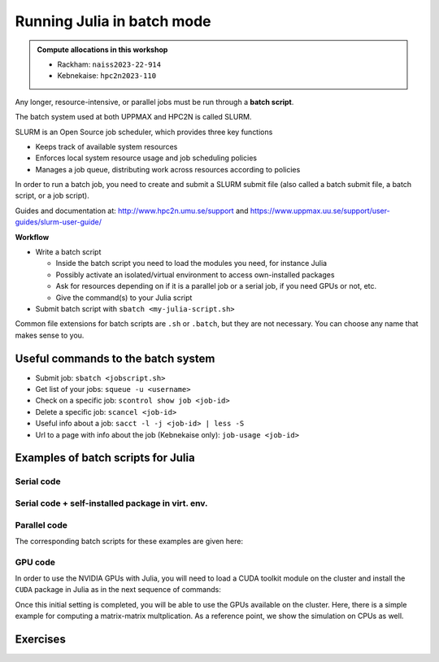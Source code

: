 Running Julia in batch mode
============================

.. questions::

   - What is a batch job?
   - How to make a batch job?

   
   
.. objectives:: 

   - Short introduction to SLURM scheduler
   - Show structure of a batch script
   - Try example

.. admonition:: Compute allocations in this workshop 

   - Rackham: ``naiss2023-22-914``
   - Kebnekaise: ``hpc2n2023-110``

Any longer, resource-intensive, or parallel jobs must be run through a **batch script**.

The batch system used at both UPPMAX and HPC2N is called SLURM. 

SLURM is an Open Source job scheduler, which provides three key functions

- Keeps track of available system resources
- Enforces local system resource usage and job scheduling policies
- Manages a job queue, distributing work across resources according to policies

In order to run a batch job, you need to create and submit a SLURM submit file (also called a batch submit file, a batch script, or a job script).

Guides and documentation at: http://www.hpc2n.umu.se/support and https://www.uppmax.uu.se/support/user-guides/slurm-user-guide/ 

**Workflow**

- Write a batch script

  - Inside the batch script you need to load the modules you need, for instance Julia
  - Possibly activate an isolated/virtual environment to access own-installed packages
  - Ask for resources depending on if it is a parallel job or a serial job, if you need GPUs or not, etc.
  - Give the command(s) to your Julia script

- Submit batch script with ``sbatch <my-julia-script.sh>`` 

Common file extensions for batch scripts are ``.sh`` or ``.batch``, but they are not necessary. You can choose any name that makes sense to you. 

Useful commands to the batch system
-----------------------------------

- Submit job: ``sbatch <jobscript.sh>``
- Get list of your jobs: ``squeue -u <username>``
- Check on a specific job: ``scontrol show job <job-id>``
- Delete a specific job: ``scancel <job-id>``
- Useful info about a job: ``sacct -l -j <job-id> | less -S``
- Url to a page with info about the job (Kebnekaise only): ``job-usage <job-id>``
         
Examples of batch scripts for Julia
-----------------------------------

Serial code
'''''''''''
            
.. tabs::

   .. tab:: UPPMAX

        Short serial example script for running on Rackham with Julia v. 1.8.5 

        .. code-block:: bash

            #!/bin/bash -l       # -l cleans the environment in the batch job, recommended at UPPMAX
            #SBATCH -A naiss2023-22-914 # Change to your own after the course
            #SBATCH --time=00:10:00 # Asking for 10 minutes
            #SBATCH -n 1 # Asking for 1 core
            #SBATCH --error=job.%J.err   # error file
            #SBATCH --output=job.%J.out  # output file                                                                                                        
            ml julia/1.8.5 # Julia module
           
            julia serial.jl              # run the serial script
            

   .. tab:: HPC2N

        Short serial example for running on Kebnekaise with Julia v. 1.8.5
       
        .. code-block:: bash
   
            #!/bin/bash            
            #SBATCH -A hpc2n2023-110     # your project_ID       
            #SBATCH -J job-serial        # name of the job         
            #SBATCH -n 1                 # nr. tasks  
            #SBATCH --time=00:03:00      # requested time
            #SBATCH --error=job.%J.err   # error file
            #SBATCH --output=job.%J.out  # output file                                                                                                                                                                         


            ml purge  > /dev/null 2>&1   # recommended purge
            ml Julia/1.8.5-linux-x86_64  # Julia module
                       
            julia serial.jl              # run the serial script
            
            
   .. tab:: serial.jl 
   
        Julia example code.
   
        .. code-block:: julia
        
            y = "Hello World"
            println(y)

        
Serial code + self-installed package in virt. env. 
''''''''''''''''''''''''''''''''''''''''''''''''''

.. tabs::

   .. tab:: UPPMAX

        Short serial example for running on Rackham. Loading Julia v. 1.8.5 and using any Julia packages you have installed
        yourself with virtual environment. 

        .. code-block:: bash
        
             #!/bin/bash -l       # -l cleans the environment in the batch job, recommended at UPPMAX
            #SBATCH -A naiss2023-22-914 # Change to your own after the course
            #SBATCH --time=00:10:00 # Asking for 10 minutes
            #SBATCH -n 1 # Asking for 1 core
            #SBATCH --error=job.%J.err   # error file
            #SBATCH --output=job.%J.out  # output file                                                                                             
            
            ml julia/1.8.5               # Julia module
             
            # Move to the directory where the ".toml" files 
            # for the environment are located
            julia --project=. serial-env.jl  # run the script 

        If this works, you will see the installed packages in the output file. In the present case
        because I installed the ``DFTK`` package only in ``my-third-env`` environment, I can 
        see the following output:

        .. code-block:: sh

            Status `path/Julia-Test/my-third-env/Project.toml`
            [acf6eb54] DFTK v0.6.2

   .. tab:: HPC2N

        Short serial example for running on Kebnekaise. Loading Julia v. 1.8.5 and using any Julia packages you have installed
        yourself with virtual environment. 
       
        .. code-block:: bash

            #!/bin/bash            
            #SBATCH -A hpc2n2023-110     # your project_ID       
            #SBATCH -J job-serial        # name of the job         
            #SBATCH -n 1                 # nr. tasks  
            #SBATCH --time=00:03:00      # requested time
            #SBATCH --error=job.%J.err   # error file
            #SBATCH --output=job.%J.out  # output file                               
            ml purge  > /dev/null 2>&1   # recommended purge
            ml Julia/1.8.5-linux-x86_64  # Julia module
                       
            # Move to the directory where the ".toml" files 
            # for the environment are located
            julia --project=. serial-env.jl  # run the script 

        If this works, you will see the installed packages in the output file. In the present case
        because I installed the ``DFTK`` package only in ``my-third-env`` environment, I can 
        see the following output:

        .. code-block:: sh

            Status `/pfs/proj/nobackup/path/Julia-Test/my-third-env/Project.toml`
            [acf6eb54] DFTK v0.6.2

   .. tab:: serial-env.jl 
   
        Julia example code where an environment is used.
   
        .. code-block:: julia
        
            using Pkg
            Pkg.status()


Parallel code
'''''''''''''

.. tabs::

   .. tab:: UPPMAX

        The ``Threaded`` and ``Distributed`` packages are included in the Base installation. However, 
        in order to use MPI with Julia you will need to follow the next steps (only the first time): 

        .. code-block:: console

            # Load the tool chain which contains a MPI library
            $ ml gcc/11.3.0 openmpi/4.1.3
            # Load Julia
            $ ml Julia/1.8.5
            # Start Julia on the command line
            $ julia 
            # Change to ``package mode`` and add the ``MPI`` package 
            (v1.8) pkg> add MPI 

        - In the ``julian`` mode run these commands:

        .. code-block:: julia

            julia> using MPI 
            julia> MPI.install_mpiexecjl() 
                 [ Info: Installing `mpiexecjl` to `/home/u/username/.julia/bin`...
                 [ Info: Done!

        .. code-block:: console

            # Add the installed ``mpiexecjl`` wrapper to your path on the Linux command line
            $ export PATH=~/.julia/bin:$PATH
            # Now the wrapper should be available on the command line 
            

   .. tab:: HPC2N

        The ``Threaded`` and ``Distributed`` packages are included in the Base installation. However, 
        in order to use MPI with Julia you will need to follow the next steps (only the first time): 
       
        .. code-block:: console
      
            # Load the tool chain which contains a MPI library
            $ ml foss/2021b
            # Load Julia
            $ ml Julia/1.8.5-linux-x86_64
            # Start Julia on the command line
            $ julia 
            # Change to ``package mode`` and add the ``MPI`` package 
            (v1.8) pkg> add MPI 
            # In the ``julian`` mode run these commands:

        .. code-block:: julia
        
            julia> using MPI 
            julia> MPI.install_mpiexecjl() 
                 [ Info: Installing `mpiexecjl` to `/home/u/username/.julia/bin`...
                 [ Info: Done!

        .. code-block:: console

            # Add the installed ``mpiexecjl`` wrapper to your path on the Linux command line
            $ export PATH=/home/u/username/.julia/bin:$PATH
            # Now the wrapper should be available on the command line 
.. tabs:: 

   .. tab:: serial.jl 

        .. code-block:: julia 

            # nr. of grid points
            n = 100000                                                                                                                                           
                    
            function integration2d_julia(n)
            # interval size
            h = π/n 
            # cummulative variable
            mysum = 0.0
            # regular integration in the X axis
            for i in 0:n-1
                x = h*(i+0.5)
            #   regular integration in the Y axis
                for j in 0:n-1
                y = h*(j + 0.5)
                mysum = mysum + sin(x+y)
                end   
            end        
            return mysum*h*h
            end          
                
            res = integration2d_julia(n)
            println(res)


   .. tab:: threaded.jl

        .. code-block:: julia 

            using .Threads                                                                                                                                       
            
            # nr. of grid points
            n = 100000
            
            # nr. of threads
            numthreads = nthreads()
            
            # array for storing partial sums from threads
            partial_integrals = zeros(Float64, numthreads)
            
            function integration2d_julia_threaded(n,numthreads,threadindex)
            # interval size
            h = π/convert(Float64,n)
            # cummulative variable
            mysum = 0.0
            # workload for each thread
            workload = convert(Int64, n/numthreads)
            # lower and upper integration limits for each thread
            lower_lim = workload * (threadindex - 1)
            upper_lim  = workload * threadindex -1
            
            ## regular integration in the X axis
            for i in lower_lim:upper_lim
                x = h*(i + 0.5)
            #   regular integration in the Y axis
                for j in 0:n-1
                y = h*(j + 0.5)
                mysum = mysum + sin(x+y)
                end
            end
            partial_integrals[threadindex] = mysum*h*h
            return
            end
            
            # The threads can compute now the partial summations
            @threads for i in 1:numthreads
                integration2d_julia_threaded(n,numthreads,threadid())
            end
            
            # The main thread now reduces the array
            total_sum = sum(partial_integrals)
            
            println("The integral value is $total_sum")

   .. tab:: distributed.jl

        .. code-block:: julia 

            @everywhere begin                                                                                                                                    
            using Distributed
            using SharedArrays
            end
            
            # nr. of grid points
            n = 100000
            
            # nr. of workers
            numworkers = nworkers()
            
            # array for storing partial sums from workers
            partial_integrals = SharedArray( zeros(Float64, numworkers) )
            
            @everywhere function integration2d_julia_distributed(n,numworkers,workerid,A::SharedArray)
            # interval size
            h = π/convert(Float64,n)
            # cummulative variable
            mysum = 0.0
            # workload for each worker
            workload = convert(Int64, n/numworkers)
            # lower and upper integration limits for each thread
            lower_lim = workload * (workerid - 2)
            upper_lim = workload * (workerid - 1) -1
            
            # regular integration in the X axis
            for i in lower_lim:upper_lim
                x = h*(i + 0.5)
            #   regular integration in the Y axis
                for j in 0:n-1
                y = h*(j + 0.5)
                mysum = mysum + sin(x+y)
                end
            end
            A[workerid-1] = mysum*h*h
            return
            end
            
            # The workers can compute now the partial summations
            @sync @distributed for i in 1:numworkers
                integration2d_julia_distributed(n,numworkers,myid(),partial_integrals)
            end
            
            # The main process now reduces the array
            total_sum = sum(partial_integrals)
            
            println("The integral value is $total_sum")


   .. tab:: mpi.jl

        .. code-block:: julia 

            using MPI
            MPI.Init()
            
            # Initialize the communicator
            comm = MPI.COMM_WORLD
            # Get the ranks of the processes
            rank = MPI.Comm_rank(comm)
            # Get the size of the communicator
            size = MPI.Comm_size(comm)
            
            # root process
            root = 0
            
            # nr. of grid points
            n = 100000
            
            function integration2d_julia_mpi(n,numworkers,workerid)
            
            # interval size
            h = π/convert(Float64,n)
            # cummulative variable
            mysum = 0.0                                                                                                                                        
            # workload for each worker
            workload = convert(Int64, n/numworkers)
            # lower and upper integration limits for each thread
            lower_lim = workload * workerid
            upper_lim = workload * (workerid + 1) -1
            
            # regular integration in the X axis
            for i in lower_lim:upper_lim
                x = h*(i + 0.5)
            #   regular integration in the Y axis
                for j in 0:n-1
                y = h*(j + 0.5)
                mysum = mysum + sin(x+y)
                end
            end
            partial_integrals = mysum*h*h
            return partial_integrals
            end
            
            # The workers can compute now the partial summations
            p = integration2d_julia_mpi(n,size,rank)
            
            # The root process now reduces the array
            integral = MPI.Reduce(p,+,root, comm)
            
            if rank == root
            println("The integral value is $integral")
            end
            
            MPI.Finalize()

The corresponding batch scripts for these examples are given here:

.. tabs:: 

   .. tab:: UPPMAX 
   
      .. tabs::

         .. tab:: job-serial.sh  

            .. code-block:: bash
        
               #!/bin/bash -l
               #SBATCH -A naiss2023-22-914
               #SBATCH -J job
               #SBATCH -n 1
               #SBATCH --time=00:10:00
               #SBATCH --error=job.%J.err
               #SBATCH --output=job.%J.out
   
               ml julia/1.8.5
   
               # "time" command is optional
               time julia serial.jl


         .. tab:: job-threaded.sh 
   
            .. code-block:: bash
            
               #!/bin/bash
               #SBATCH -A naiss2023-22-914
               #SBATCH -J job
               #SBATCH -n 8
               #SBATCH --time=00:10:00
               #SBATCH --error=job.%J.err
               #SBATCH --output=job.%J.out
   
               ml julia/1.8.5
   
               # "time" command is optional
               time julia -t 8 threaded.jl               
   
         .. tab:: job-distributed.sh 
   
   
            .. code-block:: bash
           
               #!/bin/bash
               #SBATCH -A naiss2023-22-914
               #SBATCH -J job
               #SBATCH -n 8
               #SBATCH --time=00:10:00
               #SBATCH --error=job.%J.err
               #SBATCH --output=job.%J.out
   
               ml julia/1.8.5
   
               # "time" command is optional
               time julia -p 8 distributed.jl  
   
         .. tab:: job-mpi.sh 
   
            .. code-block:: bash
           
               #!/bin/bash
               #SBATCH -A naiss2023-22-914
               #SBATCH -J job
               #SBATCH -n 8
               #SBATCH --time=00:10:00
               #SBATCH --error=job.%J.err
               #SBATCH --output=job.%J.out
   
               ml julia/1.8.5
               ml gcc/11.3.0 openmpi/4.1.3
               # "time" command is optional

               # export the PATH of the Julia MPI wrapper
               export PATH=~/.julia/bin:$PATH
   
               time mpiexecjl -np 8 julia mpi.jl
   
   .. tab:: HPC2N 
   
      .. tabs::

         .. tab:: job-serial.sh  

            .. code-block:: bash
        
               #!/bin/bash
               #SBATCH -A hpc2n2023-110
               #SBATCH -J job
               #SBATCH -n 1
               #SBATCH --time=00:10:00
               #SBATCH --error=job.%J.err
               #SBATCH --output=job.%J.out
   
               ml purge  > /dev/null 2>&1
               ml Julia/1.8.5-linux-x86_64
   
               # "time" command is optional
               time julia serial.jl


         .. tab:: job-threaded.sh 
   
            .. code-block:: bash
            
               #!/bin/bash
               #SBATCH -A hpc2n2023-110
               #SBATCH -J job
               #SBATCH -n 8
               #SBATCH --time=00:10:00
               #SBATCH --error=job.%J.err
               #SBATCH --output=job.%J.out
   
               ml purge  > /dev/null 2>&1
               ml Julia/1.8.5-linux-x86_64
   
               # "time" command is optional
               time julia -t 8 threaded.jl               
   
         .. tab:: job-distributed.sh 
   
   
            .. code-block:: sh
           
               #!/bin/bash
               #SBATCH -A hpc2n2023-110
               #SBATCH -J job
               #SBATCH -n 8
               #SBATCH --time=00:10:00
               #SBATCH --error=job.%J.err
               #SBATCH --output=job.%J.out
   
               ml purge  > /dev/null 2>&1
               ml Julia/1.8.5-linux-x86_64
   
               # "time" command is optional
               time julia -p 8 distributed.jl  
   
         .. tab:: job-mpi.sh 
   
            .. code-block:: sh
           
               #!/bin/bash
               #SBATCH -A hpc2n2023-110
               #SBATCH -J job
               #SBATCH -n 8
               #SBATCH --time=00:10:00
               #SBATCH --error=job.%J.err
               #SBATCH --output=job.%J.out
   
               ml purge  > /dev/null 2>&1
               ml Julia/1.8.5-linux-x86_64
               ml foss/2021b
   
               # export the PATH of the Julia MPI wrapper
               export PATH=/home/u/username/.julia/bin:$PATH
   
               time mpiexecjl -np 8 julia mpi.jl

 
GPU code
''''''''

In order to use the NVIDIA GPUs with Julia, you will need to load a CUDA toolkit module on the
cluster and install the ``CUDA`` package in Julia as in the next sequence of commands:


.. tabs::

   .. tab:: UPPMAX

      - This can only be done on Snowy or Bianca. 
      - Then either create an interactive session or make a batch job
      - CUDA is installed at system level so they do not need to be loaded. 
        
      - On snowy 
        
      .. code-block:: console
            
         $ interactive -A <proj> -n 1 -M snowy --gres=gpu:1  -t 3:00:00
         
         $ ml Julia/1.8.5   # Julia version
         $ julia
         (v1.8) pkg> add CUDA 
             Updating registry at `~/.julia/registries/General.toml`
             Resolving package versions...
             Installed CEnum ───────── v0.4.2
             ...
        
   .. tab:: HPC2N

        .. code-block:: console

            $ ml Julia/1.8.5-linux-x86_64   # Julia version
            $ ml CUDA/11.4.1                # CUDA toolkit module
            $ julia
            (v1.8) pkg> add CUDA 
                Updating registry at `~/.julia/registries/General.toml`
                Resolving package versions...
                Installed CEnum ───────── v0.4.2
                ...
     

Once this initial setting is completed, you will be able to use the GPUs available on the
cluster. Here, there is a simple example for computing a matrix-matrix multplication. As a 
reference point, we show the simulation on CPUs as well. 

.. tabs::

   .. tab:: UPPMAX

        Short GPU example for running on Snowy.         
       
        .. code-block:: sh

          
            #!/bin/bash -l
            #SBATCH -A <project with Snowy/Bianca access    # your project_ID  
            #SBATCH -M snowy
            #SBATCH -p node
            ##SBATCH -C gpu   #NB: Only for Bianca
            #SBATCH -N 1
            #SBATCH --job-name=juliaGPU         # create a short name for your job
            #SBATCH --gpus-per-node=1             # number of gpus per node (Bianca 2, Snowy 1)
            #SBATCH --time=00:15:00          # total run time limit (HH:MM:SS)
            #SBATCH --qos=short              # if test run t<15 min
            #SBATCH --mail-type=begin        # send email when job begins
            #SBATCH --mail-type=end          # send email when job ends
                       
            module load julia/1.8.5      # system CUDA works as of today
            julia script-gpu.jl
            

   .. tab:: HPC2N

        .. code-block:: sh

            #!/bin/bash            
            #SBATCH -A hpc2n2023-110     # your project_ID       
            #SBATCH -J job-serial        # name of the job         
            #SBATCH -n 1                 # nr. tasks  
            #SBATCH --time=00:03:00      # requested time
            #SBATCH --error=job.%J.err   # error file
            #SBATCH --output=job.%J.out  # output file  
            #SBATCH --gres=gpu:k80:1     # 1 GPU K80 card

            ml purge  > /dev/null 2>&1
            ml Julia/1.8.5-linux-x86_64
            ml CUDA/11.4.1

            julia script-gpu.jl


   .. tab:: script-gpu.jl 
   
        Julia GPU example code.
   
        .. code-block:: julia
         
            using CUDA 

            CUDA.versioninfo()

            N = 2^8
            x = rand(N, N)
            y = rand(N, N)

            A = CuArray(x)
            B = CuArray(y)

            # Calculation on CPU
            @time x*y
            # Calculation on GPU
            @time A*B

            # Calculation on CPU
            @time x*y
            # Calculation on GPU
            @time A*B
                 



Exercises
---------

.. challenge:: Run a serial script
    
    Run the serial script ``serial-sum.jl``: 

            .. code-block:: julia

                x = parse( Int32, ARGS[1] )
                y = parse( Int32, ARGS[2] )
                summ = x + y
                println("The sum of the two numbers is ", summ)

    This scripts accepts two integers as command line arguments.

    .. solution:: Solution for HPC2N
        :class: dropdown
        
            This batch script is for Kebnekaise. 
            
            .. code-block:: sh
    
                #!/bin/bash            
                #SBATCH -A hpc2n2023-110     # your project_ID       
                #SBATCH -J job-serial        # name of the job         
                #SBATCH -n 1                 # nr. tasks  
                #SBATCH --time=00:03:00      # requested time
                #SBATCH --error=job.%J.err   # error file
                #SBATCH --output=job.%J.out  # output file                                                                                                                                                                         

                ml purge  > /dev/null 2>&1   # recommended purge
                ml Julia/1.8.5-linux-x86_64  # Julia module
                        
                julia serial-sum.jl Arg1 Arg2    # run the serial script

    .. solution:: Solution for UPPMAX
        :class: dropdown
        
            This batch script is for UPPMAX.
            
            .. code-block:: sh
    
                #!/bin/bash -l
                #SBATCH -A naiss2023-22-914  # Change to your own after the course
                #SBATCH -J job-serial        # name of the job         
                #SBATCH -n 1                 # nr. tasks  
                #SBATCH --time=00:05:00 # Asking for 5 minutes
                #SBATCH --error=job.%J.err   # error file
                #SBATCH --output=job.%J.out  # output file                                                                                    
                module load julia/1.8.5
                
                julia serial-sum.jl Arg1 Arg2    # run the serial script
                


.. challenge:: Run the GPU script
    
    Run the following script ``script-gpu.jl``. Why are we running the simulations
    twice?
    Note that at UPPMAX you will need a project will access to Snowy (or Bianca)

        .. code-block:: julia
         
            using CUDA 

            CUDA.versioninfo()

            N = 2^8
            x = rand(N, N)
            y = rand(N, N)

            A = CuArray(x)
            B = CuArray(y)

            # Calculation on CPU
            @time x*y
            # Calculation on GPU
            @time A*B

            # Calculation on CPU
            @time x*y
            # Calculation on GPU
            @time A*B

    .. solution:: Solution for HPC2N
        :class: dropdown
        
            This batch script is for Kebnekaise. We run the simulation twice because
            in this way, the reported time is more reliable for the computing time as
            in the first simulation, data transfer and other settings could be added to
            the reported time.
            
            .. code-block:: sh
                
                #!/bin/bash            
                #SBATCH -A hpc2n2023-110     # your project_ID       
                #SBATCH -J job-serial        # name of the job         
                #SBATCH -n 1                 # nr. tasks  
                #SBATCH --time=00:03:00      # requested time
                #SBATCH --error=job.%J.err   # error file
                #SBATCH --output=job.%J.out  # output file  
                #SBATCH --gres=gpu:k80:1     # 1 GPU K80 card

                ml purge  > /dev/null 2>&1
                ml Julia/1.8.5-linux-x86_64
                ml CUDA/11.4.1

                julia script-gpu.jl

            Output:
                0.689096 seconds (2.72 M allocations: 132.617 MiB, 6.27% gc time, 99.62% compilation time)

                1.194153 seconds (1.24 M allocations: 62.487 MiB, 3.41% gc time, 55.13% compilation time)

                0.000933 seconds (2 allocations: 512.047 KiB)

                0.000311 seconds (5 allocations: 192 bytes)

    .. solution:: Solution for UPPMAX
        :class: dropdown
        
            This batch script is for UPPMAX. Adding the numbers 2 and 3.
            
            .. code-block:: sh
    
                #SBATCH -A <project with Snowy/Bianca access    # your project_ID  
                #SBATCH -M snowy
                #SBATCH -p node
                ##SBATCH -C gpu   #NB: Only for Bianca
                #SBATCH -N 1
                #SBATCH --job-name=juliaGPU         # create a short name for your job
                #SBATCH --gpus-per-node=1             # number of gpus per node (Bianca 2, Snowy 1)
                #SBATCH --time=00:15:00          # total run time limit (HH:MM:SS)
                #SBATCH --qos=short              # if test run t<15 min
                
                ml julia/1.8.5-linux-x86_64

                julia script-gpu.jl

            Output:

                Downloading artifact: CUDNN
                Downloading artifact: CUTENSOR
                CUDA toolkit 11.7, artifact installation
                NVIDIA driver 525.85.12, for CUDA 12.0
                CUDA driver 12.0
                
                Libraries:
                - CUBLAS: 11.10.1
                - CURAND: 10.2.10
                - CUFFT: 10.7.2
                - CUSOLVER: 11.3.5
                - CUSPARSE: 11.7.3
                - CUPTI: 17.0.0
                - NVML: 12.0.0+525.85.12
                - CUDNN: 8.30.2 (for CUDA 11.5.0)
                - CUTENSOR: 1.4.0 (for CUDA 11.5.0)
                
                Toolchain:
                - Julia: 1.8.5
                - LLVM: 13.0.1
                - PTX ISA support: 3.2, 4.0, 4.1, 4.2, 4.3, 5.0, 6.0, 6.1, 6.3, 6.4, 6.5, 7.0, 7.1, 7.2
                - Device capability support: sm_35, sm_37, sm_50, sm_52, sm_53, sm_60, sm_61, sm_62, sm_70, sm_72, sm_75, sm_80, sm_86

                1 device:
                  0: Tesla T4 (sm_75, 14.605 GiB / 15.000 GiB available)
                  0.988437 seconds (2.72 M allocations: 132.556 MiB, 4.72% gc time, 99.10% compilation time)
                  5.707402 seconds (1.30 M allocations: 65.564 MiB, 0.72% gc time, 19.70% compilation time)
                  0.000813 seconds (2 allocations: 512.047 KiB)
                  0.000176 seconds (16 allocations: 384 bytes)

  
.. challenge:: Machine Learning job on GPUs (on HPC2N)
    
    Julia has already several packages for ML, one of them is ``Flux`` (https://fluxml.ai/). We will work with one of
    the test cases provided by ``Flux`` which deals with a data set of tiny images (CIFAR10). Follow this steps:

        - Create an environment called ``ML``, move to that environment directory and activate it 
        - Fetch the ``vgg_cifar10.jl`` test case from ``Flux`` repo (wget https://raw.githubusercontent.com/FluxML/model-zoo/master/vision/vgg_cifar10/vgg_cifar10.jl)
        - Load CUDA toolkit 11.4.1
        - Install (add) the following packages: CUDA, MLDatasets, MLUtils
        - The first time you use the data set CIFAR10, it will ask you to download it and accept. Do this in ``Julian`` mode:

        .. code-block:: julia
         
            julia> using MLDatasets: CIFAR10
            julia> x, y = CIFAR10(:train)[:]

        - Change the number of epochs in the ``vgg_cifar10.jl`` script from 50 to something shorter like 5.
        - Submit the job with the script: 

        .. code-block:: sh
        
            #!/bin/bash            
            #SBATCH -A Project-ID        # your project_ID       
            #SBATCH -J job-serial        # name of the job         
            #SBATCH -n 1                 # nr. tasks  
            #SBATCH --time=00:20:00      # requested time
            #SBATCH --error=job.%J.err   # error file
            #SBATCH --output=job.%J.out  # output file  
            #SBATCH --gres=gpu:k80:1     # 1 GPU K80 card

            ml purge  > /dev/null 2>&1
            ml Julia/1.8.5-linux-x86_64
            ml CUDA/11.4.1

            julia <fix-activate-environment> <fix-name-script>.jl 

    .. solution:: Solution for HPC2N
        :class: dropdown
        
            .. code-block:: sh

               ml Julia/1.8.5-linux-x86_64
               ml CUDA/11.4.1 
               mkdir ML
               cd ML
               wget https://raw.githubusercontent.com/FluxML/model-zoo/master/vision/vgg_cifar10/vgg_cifar10.jl

               julia
               (v1.8) pkg> activate .
               (ML) pkg> add CUDA
               (ML) pkg> add Flux 
               (ML) pkg> add MLDatasets
               (ML) pkg> add MLUtils
               julia> using MLDatasets: CIFAR10
               julia> x, y = CIFAR10(:train)[:] 
 
            The batch script looks like:
            
            .. code-block:: sh
                
                #!/bin/bash            
                #SBATCH -A hpc2n2023-110     # your project_ID       
                #SBATCH -J job-serial        # name of the job         
                #SBATCH -n 1                 # nr. tasks  
                #SBATCH --time=00:20:00      # requested time
                #SBATCH --error=job.%J.err   # error file
                #SBATCH --output=job.%J.out  # output file  
                #SBATCH --gres=gpu:k80:1     # 1 GPU K80 card

                ml purge  > /dev/null 2>&1
                ml Julia/1.8.5-linux-x86_64
                ml CUDA/11.4.1

                julia --project=. vgg_cifar10.jl

            At HPC2N you can use the tool ``job-usage`` on the command line: 

            .. code-block:: sh
                
                job-usage job_ID   # job_ID number you get upon using sbatch      

            This will give you a URL that you can paste on your local browser. It would display
            statistics after a couple of minutes the job started.

  

.. keypoints::

   - The SLURM scheduler handles allocations to the calculation nodes
   - Batch jobs runs without interaction with user
   - A batch script consists of a part with SLURM parameters describing the allocation and a second part describing 
     the actual work within the job, for instance one or several Julia scripts.

    
